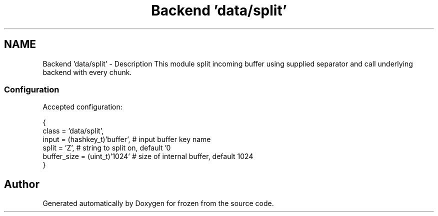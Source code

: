 .TH "Backend 'data/split'" 3 "Sat Nov 5 2011" "Version 1.0" "frozen" \" -*- nroff -*-
.ad l
.nh
.SH NAME
Backend 'data/split' \- Description
This module split incoming buffer using supplied separator and call underlying backend with every chunk. 
.SS "Configuration"
Accepted configuration: 
.PP
.nf
 {
              class                   = 'data/split',
              input                   = (hashkey_t)'buffer',  # input buffer key name
              split                   = 'Z',                  # string to split on, default '\n'
              buffer_size             = (uint_t)'1024'        # size of internal buffer, default 1024
 }

.fi
.PP
 
.SH "Author"
.PP 
Generated automatically by Doxygen for frozen from the source code.

